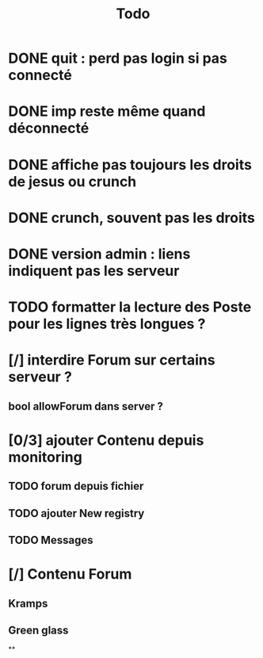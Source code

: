 #+title:Todo
* DONE quit : perd pas login si pas connecté
* DONE imp reste même quand déconnecté
* DONE affiche pas toujours les droits de jesus ou crunch
* DONE crunch, souvent pas les droits
* DONE version admin : liens indiquent pas les serveur
* TODO formatter la lecture des Poste pour les lignes très longues ?
* [/] interdire Forum sur certains serveur ?
** bool allowForum dans server ?
* [0/3] ajouter Contenu depuis monitoring
** TODO forum depuis fichier
** TODO ajouter New registry
** TODO Messages
* [/] Contenu Forum
** Kramps
** Green glass
**
